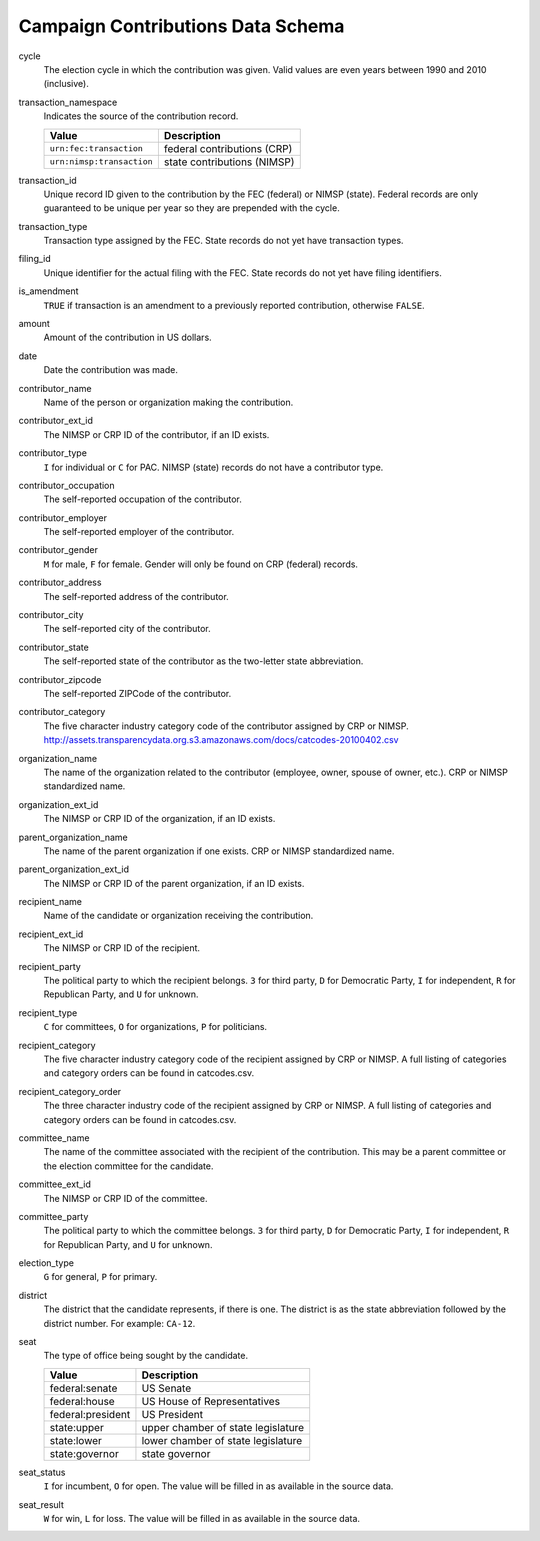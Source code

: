 ====================================
 Campaign Contributions Data Schema 
====================================

cycle
	The election cycle in which the contribution was given. Valid values are even years between 1990 and 2010 (inclusive).

transaction_namespace
	Indicates the source of the contribution record.
	
	=========================  =============================
	Value					   Description
	=========================  =============================
	``urn:fec:transaction``    federal contributions \(CRP\)
	``urn:nimsp:transaction``  state contributions \(NIMSP\)
	=========================  =============================

transaction_id
	Unique record ID given to the contribution by the FEC (federal) or NIMSP (state). Federal records are only guaranteed to be unique per year so they are prepended with the cycle.

transaction_type
	Transaction type assigned by the FEC. State records do not yet have transaction types.

filing_id
	Unique identifier for the actual filing with the FEC. State records do not yet have filing identifiers.

is_amendment
	``TRUE`` if transaction is an amendment to a previously reported contribution, otherwise ``FALSE``.

amount
	Amount of the contribution in US dollars.

date
	Date the contribution was made.

contributor_name
	Name of the person or organization making the contribution.

contributor_ext_id
	The NIMSP or CRP ID of the contributor, if an ID exists.

contributor_type
	``I`` for individual or ``C`` for PAC. NIMSP (state) records do not have a contributor type.

contributor_occupation
	The self-reported occupation of the contributor.

contributor_employer
	The self-reported employer of the contributor.

contributor_gender
	``M`` for male, ``F`` for female. Gender will only be found on CRP (federal) records.

contributor_address
	The self-reported address of the contributor.

contributor_city 
	The self-reported city of the contributor.

contributor_state
	The self-reported state of the contributor as the two-letter state abbreviation.

contributor_zipcode
	The self-reported ZIPCode of the contributor.

contributor_category
	The five character industry category code of the contributor assigned by CRP or NIMSP.
	http://assets.transparencydata.org.s3.amazonaws.com/docs/catcodes-20100402.csv

organization_name
	The name of the organization related to the contributor (employee, owner, spouse of owner, etc.). CRP or NIMSP standardized name.

organization_ext_id
	The NIMSP or CRP ID of the organization, if an ID exists.

parent_organization_name
	The name of the parent organization if one exists. CRP or NIMSP standardized name.

parent_organization_ext_id
	The NIMSP or CRP ID of the parent organization, if an ID exists.

recipient_name
	Name of the candidate or organization receiving the contribution.

recipient_ext_id
	The NIMSP or CRP ID of the recipient.

recipient_party
	The political party to which the recipient belongs. ``3`` for third party, ``D`` for Democratic Party, ``I`` for independent, ``R`` for Republican Party, and ``U`` for unknown.

recipient_type
	``C`` for committees, ``O`` for organizations, ``P`` for politicians.

recipient_category
	The five character industry category code of the recipient assigned by CRP or NIMSP. A full listing of categories and category orders can be found in catcodes.csv.

recipient_category_order
	The three character industry code of the recipient assigned by CRP or NIMSP. A full listing of categories and category orders can be found in catcodes.csv.

committee_name
	The name of the committee associated with the recipient of the contribution. This may be a parent committee or the election committee for the candidate.

committee_ext_id
	The NIMSP or CRP ID of the committee.

committee_party
	The political party to which the committee belongs. ``3`` for third party, ``D`` for Democratic Party, ``I`` for independent, ``R`` for Republican Party, and ``U`` for unknown.

election_type
	``G`` for general, ``P`` for primary.

district
	The district that the candidate represents, if there is one. The district is as the state abbreviation followed by the district number. For example: ``CA-12``.
	
seat
	The type of office being sought by the candidate.

	==================  ==================================
	Value               Description
	==================  ==================================
	federal:senate      US Senate
	federal:house       US House of Representatives
	federal:president   US President
	state:upper         upper chamber of state legislature
	state:lower         lower chamber of state legislature
	state:governor      state governor
	==================  ==================================

seat_status
	``I`` for incumbent, ``O`` for open. The value will be filled in as available in the source data.

seat_result
	``W`` for win, ``L`` for loss. The value will be filled in as available in the source data.
